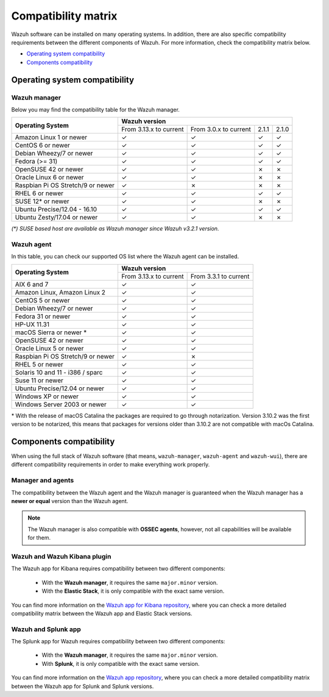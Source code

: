 .. Copyright (C) 2022 Wazuh, Inc.

.. meta::
  :description: Check out the compatibility matrix of the upgrade process of the Wazuh server, Open Distro for Elasticsearch, Elastic Stack, and the Wazuh agents.
  
.. _compatibility_matrix:

Compatibility matrix
====================


Wazuh software can be installed on many operating systems. In addition, there are also specific compatibility requirements between the different components of Wazuh. For more information, check the compatibility matrix below.

- `Operating system compatibility`_
- `Components compatibility`_

Operating system compatibility
------------------------------

Wazuh manager
^^^^^^^^^^^^^

Below you may find the compatibility table for the Wazuh manager.

+-------------------------------------+--------------------------------------------------------------------------+
|                                     |   **Wazuh version**                                                      |
+    **Operating System**             +-------------------------------+------------------------+--------+--------+
|                                     |   From 3.13.x to current      |  From 3.0.x to current |  2.1.1 |  2.1.0 |
+-------------------------------------+-------------------------------+------------------------+--------+--------+
|   Amazon Linux 1 or newer           | ✓                             | ✓                      |   ✓    |   ✓    |
+-------------------------------------+-------------------------------+------------------------+--------+--------+
|   CentOS 6 or newer                 | ✓                             | ✓                      |   ✓    |   ✓    |
+-------------------------------------+-------------------------------+------------------------+--------+--------+
|   Debian Wheezy/7 or newer          | ✓                             | ✓                      |   ✓    |   ✓    |
+-------------------------------------+-------------------------------+------------------------+--------+--------+
|   Fedora (>= 31)                    | ✓                             | ✓                      |   ✓    |   ✓    |
+-------------------------------------+-------------------------------+------------------------+--------+--------+
|   OpenSUSE 42 or newer              | ✓                             | ✓                      |   ✗    |   ✗    |
+-------------------------------------+-------------------------------+------------------------+--------+--------+
|   Oracle Linux 6 or newer           | ✓                             | ✓                      |   ✗    |   ✗    |
+-------------------------------------+-------------------------------+------------------------+--------+--------+
|   Raspbian Pi OS Stretch/9 or newer | ✓                             | ✗                      |   ✗    |   ✗    |
+-------------------------------------+-------------------------------+------------------------+--------+--------+
|   RHEL 6 or newer                   | ✓                             | ✓                      |   ✓    |   ✓    |
+-------------------------------------+-------------------------------+------------------------+--------+--------+
|   SUSE 12* or newer                 | ✓                             | ✓                      |   ✗    |   ✗    |
+-------------------------------------+-------------------------------+------------------------+--------+--------+
|   Ubuntu Precise/12.04 - 16.10      | ✓                             | ✓                      |   ✓    |   ✓    |
+-------------------------------------+-------------------------------+------------------------+--------+--------+
|   Ubuntu Zesty/17.04 or newer       | ✓                             | ✓                      |   ✗    |   ✗    |
+-------------------------------------+-------------------------------+------------------------+--------+--------+

*(\*) SUSE based host are available as Wazuh manager since Wazuh v3.2.1 version.*

Wazuh agent
^^^^^^^^^^^

In this table, you can check our supported OS list where the Wazuh agent can be installed.

+------------------------------------+--------------------------------------------------+
|                                    |**Wazuh version**                                 |
+       **Operating System**         +-------------------------+------------------------+
|                                    | From 3.13.x to current  | From 3.3.1 to current  |
+------------------------------------+-------------------------+------------------------+
|   AIX 6 and 7                      |   ✓                     | ✓                      |
+------------------------------------+-------------------------+------------------------+
|   Amazon Linux, Amazon Linux 2     |   ✓                     | ✓                      |
+------------------------------------+-------------------------+------------------------+
|   CentOS 5 or newer                |   ✓                     | ✓                      |
+------------------------------------+-------------------------+------------------------+
|   Debian Wheezy/7 or newer         |   ✓                     | ✓                      |
+------------------------------------+-------------------------+------------------------+
|   Fedora 31 or newer               |   ✓                     | ✓                      |
+------------------------------------+-------------------------+------------------------+
|   HP-UX 11.31                      |   ✓                     | ✓                      |   
+------------------------------------+-------------------------+------------------------+
|   macOS Sierra or newer *          |   ✓                     | ✓                      |
+------------------------------------+-------------------------+------------------------+
|   OpenSUSE 42 or newer             |   ✓                     | ✓                      |
+------------------------------------+-------------------------+------------------------+
|   Oracle Linux 5 or newer          |   ✓                     | ✓                      |
+------------------------------------+-------------------------+------------------------+
|   Raspbian Pi OS Stretch/9 or newer|   ✓                     | ✗                      |
+------------------------------------+-------------------------+------------------------+
|   RHEL 5 or newer                  |   ✓                     | ✓                      |
+------------------------------------+-------------------------+------------------------+
|   Solaris 10 and 11 - i386 / sparc |   ✓                     | ✓                      |
+------------------------------------+-------------------------+------------------------+
|   Suse 11 or newer                 |   ✓                     | ✓                      |
+------------------------------------+-------------------------+------------------------+
|   Ubuntu Precise/12.04 or newer    |   ✓                     | ✓                      |
+------------------------------------+-------------------------+------------------------+
|   Windows XP or newer              |   ✓                     | ✓                      |
+------------------------------------+-------------------------+------------------------+
|   Windows Server 2003 or newer     |   ✓                     | ✓                      |
+------------------------------------+-------------------------+------------------------+


\* With the release of macOS Catalina the packages are required to go through notarization. Version 3.10.2 was the first version to be notarized, this means that packages for versions older than 3.10.2 are not compatible with macOs Catalina.




Components compatibility
------------------------

When using the full stack of Wazuh software (that means, ``wazuh-manager``, ``wazuh-agent`` and ``wazuh-wui``), there are different compatibility requirements in order to make everything work properly.

Manager and agents
^^^^^^^^^^^^^^^^^^

The compatibility between the Wazuh agent and the Wazuh manager is guaranteed when the Wazuh manager has a **newer or equal** version than the Wazuh agent.


.. note::

    The Wazuh manager is also compatible with **OSSEC agents**, however, not all capabilities will be available for them. 

.. _wazuh_kibana_compatibility_matrix:    

Wazuh and Wazuh Kibana plugin
^^^^^^^^^^^^^^^^^^^^^^^^^^^^^

The Wazuh app for Kibana requires compatibility between two different components:

  - With the **Wazuh manager**, it requires the same ``major.minor`` version.
  - With the **Elastic Stack**, it is only compatible with the exact same version.

+-----------------------------------+----------------------------------------+---------------------------+
|        Wazuh version              |      Elastic Stack version             |   Open Distro version     |
+-----------------------------------+----------------------------------------+---------------------------+
|              |WAZUH_LATEST|                | |ELASTICSEARCH_LATEST|                                 | |OPEN_DISTRO_LATEST|                    |
+-----------------------------------+----------------------------------------+---------------------------+
|              |WAZUH_LATEST|                | 7.11.2                                 |                           |
+-----------------------------------+----------------------------------------+---------------------------+
|              |WAZUH_LATEST|                | 7.12.1                                 |                           |
+-----------------------------------+----------------------------------------+---------------------------+
|              4.2.6                | 7.13.0, 7.13.1, 7.13.2, 7.13.3, 7.13.4 |                           |
+-----------------------------------+----------------------------------------+---------------------------+
|              4.2.6                | 7.14.0, 7.14.1, 7.14.2                 |                           |
+-----------------------------------+----------------------------------------+---------------------------+


You can find more information on the `Wazuh app for Kibana repository <https://github.com/wazuh/wazuh-kibana-app#installation>`_, where you can check a more detailed compatibility matrix between the Wazuh app and Elastic Stack versions.

Wazuh and Splunk app
^^^^^^^^^^^^^^^^^^^^

The Splunk app for Wazuh requires compatibility between two different components:

  - With the **Wazuh manager**, it requires the same ``major.minor`` version.
  - With **Splunk**, it is only compatible with the exact same version.

+---------------------------------+---------------------------+
| Splunk App version              |       Splunk version      |
+---------------------------------+---------------------------+
|              |WAZUH_SPLUNK_LATEST|              |     8.1.4, |SPLUNK_LATEST|          |
+---------------------------------+---------------------------+

You can find more information on the `Wazuh app repository <https://github.com/wazuh/wazuh-splunk#installation>`_, where you can check a more detailed compatibility matrix between the Wazuh app for Splunk and Splunk versions.
